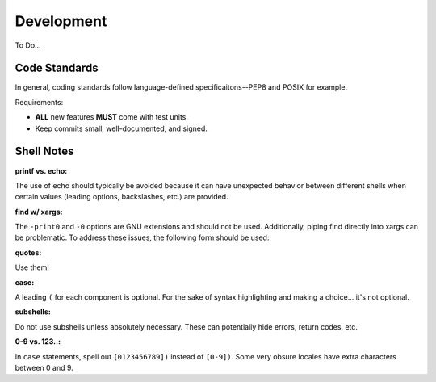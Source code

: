 Development
===========

To Do...

Code Standards
--------------

In general, coding standards follow language-defined specificaitons--PEP8 and
POSIX for example.

Requirements:

- **ALL** new features **MUST** come with test units.
- Keep commits small, well-documented, and signed.

Shell Notes
-----------

**printf vs. echo:**

The use of echo should typically be avoided because it can have unexpected
behavior between different shells when certain values (leading options,
backslashes, etc.) are provided.

**find w/ xargs:**

The ``-print0`` and ``-0`` options are GNU extensions and should not be used.
Additionally, piping find directly into xargs can be problematic. To address
these issues, the following form should be used:

.. code-block:: sh
    find ... | sed 's/./\\&/g' | xargs command

**quotes:**

Use them!

**case:**

A leading ``(`` for each component is optional. For the sake of syntax
highlighting and making a choice... it's not optional.

**subshells:**

Do not use subshells unless absolutely necessary. These can potentially hide
errors, return codes, etc.

**0-9 vs. 123..:**

In ``case`` statements, spell out ``[0123456789])`` instead of ``[0-9])``. Some
very obsure locales have extra characters between 0 and 9.
